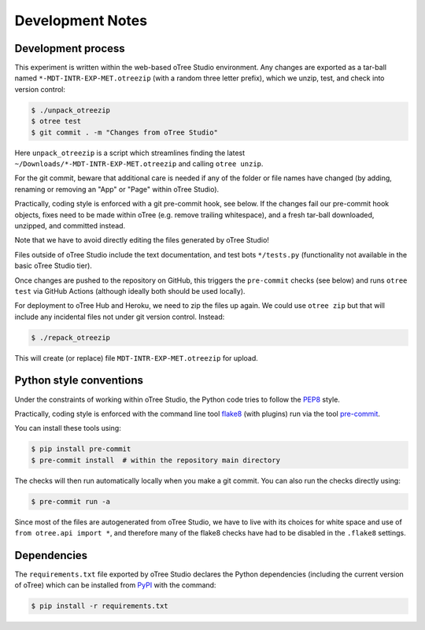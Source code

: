 Development Notes
=================

Development process
-------------------

This experiment is written within the web-based oTree Studio environment. Any
changes are exported as a tar-ball named ``*-MDT-INTR-EXP-MET.otreezip`` (with
a random three letter prefix), which we unzip, test, and check into version
control:

.. code:: console

    $ ./unpack_otreezip
    $ otree test
    $ git commit . -m "Changes from oTree Studio"

Here ``unpack_otreezip`` is a script which streamlines finding the latest
``~/Downloads/*-MDT-INTR-EXP-MET.otreezip`` and calling ``otree unzip``.

For the git commit, beware that additional care is needed if any of the folder
or file names have changed (by adding, renaming or removing an "App" or "Page"
within oTree Studio).

Practically, coding style is enforced with a git pre-commit hook, see below.
If the changes fail our pre-commit hook objects, fixes need to be made within
oTree (e.g. remove trailing whitespace), and a fresh tar-ball downloaded,
unzipped, and committed instead.

Note that we have to avoid directly editing the files generated by oTree
Studio!

Files outside of oTree Studio include the text documentation, and test bots
``*/tests.py`` (functionality not available in the basic oTree Studio tier).

Once changes are pushed to the repository on GitHub, this triggers the
``pre-commit`` checks (see below) and runs ``otree test`` via GitHub Actions
(although ideally both should be used locally).

For deployment to oTree Hub and Heroku, we need to zip the files up again.
We could use ``otree zip`` but that will include any incidental files not
under git version control. Instead:

.. code:: console

    $ ./repack_otreezip

This will create (or replace) file ``MDT-INTR-EXP-MET.otreezip`` for upload.


Python style conventions
------------------------

Under the constraints of working within oTree Studio, the Python code tries to
follow the `PEP8 <https://www.python.org/dev/peps/pep-0008/>`__ style.

Practically, coding style is enforced with the command line tool `flake8
<http://flake8.pycqa.org/>`__ (with plugins) run via the tool `pre-commit
<https://pre-commit.com/>`__.

You can install these tools using:

.. code:: console

    $ pip install pre-commit
    $ pre-commit install  # within the repository main directory

The checks will then run automatically locally when you make a git commit. You
can also run the checks directly using:

.. code:: console

    $ pre-commit run -a

Since most of the files are autogenerated from oTree Studio, we have to live
with its choices for white space and use of ``from otree.api import *``, and
therefore many of the flake8 checks have had to be disabled in the ``.flake8``
settings.


Dependencies
------------

The ``requirements.txt`` file exported by oTree Studio declares the Python
dependencies (including the current version of oTree) which can be installed
from `PyPI <https://pypi.python.org/>`__ with the command:

.. code:: console

    $ pip install -r requirements.txt
